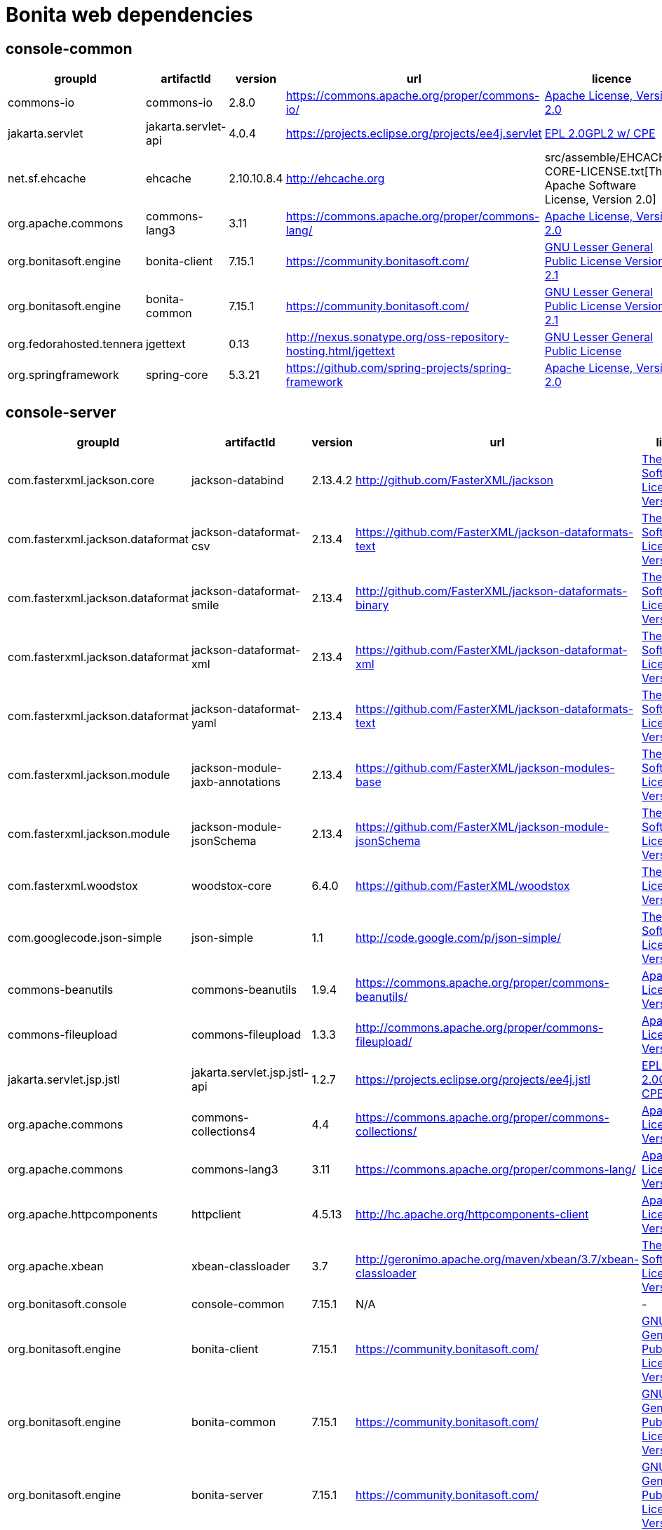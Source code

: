 
= Bonita web dependencies
:description: List all dependencies uses for Bonita web

== console-common

|===
| groupId | artifactId | version | url | licence

| commons-io
| commons-io
| 2.8.0
| https://commons.apache.org/proper/commons-io/[https://commons.apache.org/proper/commons-io/]
|  https://www.apache.org/licenses/LICENSE-2.0.txt[Apache License, Version 2.0]

| jakarta.servlet
| jakarta.servlet-api
| 4.0.4
| https://projects.eclipse.org/projects/ee4j.servlet[https://projects.eclipse.org/projects/ee4j.servlet]
|  http://www.eclipse.org/legal/epl-2.0https://www.gnu.org/software/classpath/license.html[EPL 2.0GPL2 w/ CPE]

| net.sf.ehcache
| ehcache
| 2.10.10.8.4
| http://ehcache.org[http://ehcache.org]
|  src/assemble/EHCACHE-CORE-LICENSE.txt[The Apache Software License, Version 2.0]

| org.apache.commons
| commons-lang3
| 3.11
| https://commons.apache.org/proper/commons-lang/[https://commons.apache.org/proper/commons-lang/]
|  https://www.apache.org/licenses/LICENSE-2.0.txt[Apache License, Version 2.0]

| org.bonitasoft.engine
| bonita-client
| 7.15.1
| https://community.bonitasoft.com/[https://community.bonitasoft.com/]
|  http://www.gnu.org/licenses/lgpl-2.1.html[GNU Lesser General Public License Version 2.1]

| org.bonitasoft.engine
| bonita-common
| 7.15.1
| https://community.bonitasoft.com/[https://community.bonitasoft.com/]
|  http://www.gnu.org/licenses/lgpl-2.1.html[GNU Lesser General Public License Version 2.1]

| org.fedorahosted.tennera
| jgettext
| 0.13
| http://nexus.sonatype.org/oss-repository-hosting.html/jgettext[http://nexus.sonatype.org/oss-repository-hosting.html/jgettext]
|  http://www.gnu.org/licenses/lgpl-2.1.html[GNU Lesser General Public License]

| org.springframework
| spring-core
| 5.3.21
| https://github.com/spring-projects/spring-framework[https://github.com/spring-projects/spring-framework]
|  https://www.apache.org/licenses/LICENSE-2.0[Apache License, Version 2.0]
|=== 

== console-server

|===
| groupId | artifactId | version | url | licence

| com.fasterxml.jackson.core
| jackson-databind
| 2.13.4.2
| http://github.com/FasterXML/jackson[http://github.com/FasterXML/jackson]
|  http://www.apache.org/licenses/LICENSE-2.0.txt[The Apache Software License, Version 2.0]

| com.fasterxml.jackson.dataformat
| jackson-dataformat-csv
| 2.13.4
| https://github.com/FasterXML/jackson-dataformats-text[https://github.com/FasterXML/jackson-dataformats-text]
|  http://www.apache.org/licenses/LICENSE-2.0.txt[The Apache Software License, Version 2.0]

| com.fasterxml.jackson.dataformat
| jackson-dataformat-smile
| 2.13.4
| http://github.com/FasterXML/jackson-dataformats-binary[http://github.com/FasterXML/jackson-dataformats-binary]
|  http://www.apache.org/licenses/LICENSE-2.0.txt[The Apache Software License, Version 2.0]

| com.fasterxml.jackson.dataformat
| jackson-dataformat-xml
| 2.13.4
| https://github.com/FasterXML/jackson-dataformat-xml[https://github.com/FasterXML/jackson-dataformat-xml]
|  http://www.apache.org/licenses/LICENSE-2.0.txt[The Apache Software License, Version 2.0]

| com.fasterxml.jackson.dataformat
| jackson-dataformat-yaml
| 2.13.4
| https://github.com/FasterXML/jackson-dataformats-text[https://github.com/FasterXML/jackson-dataformats-text]
|  http://www.apache.org/licenses/LICENSE-2.0.txt[The Apache Software License, Version 2.0]

| com.fasterxml.jackson.module
| jackson-module-jaxb-annotations
| 2.13.4
| https://github.com/FasterXML/jackson-modules-base[https://github.com/FasterXML/jackson-modules-base]
|  http://www.apache.org/licenses/LICENSE-2.0.txt[The Apache Software License, Version 2.0]

| com.fasterxml.jackson.module
| jackson-module-jsonSchema
| 2.13.4
| https://github.com/FasterXML/jackson-module-jsonSchema[https://github.com/FasterXML/jackson-module-jsonSchema]
|  http://www.apache.org/licenses/LICENSE-2.0.txt[The Apache Software License, Version 2.0]

| com.fasterxml.woodstox
| woodstox-core
| 6.4.0
| https://github.com/FasterXML/woodstox[https://github.com/FasterXML/woodstox]
|  http://www.apache.org/licenses/LICENSE-2.0.txt[The Apache License, Version 2.0]

| com.googlecode.json-simple
| json-simple
| 1.1
| http://code.google.com/p/json-simple/[http://code.google.com/p/json-simple/]
|  http://www.apache.org/licenses/LICENSE-2.0.txt[The Apache Software License, Version 2.0]

| commons-beanutils
| commons-beanutils
| 1.9.4
| https://commons.apache.org/proper/commons-beanutils/[https://commons.apache.org/proper/commons-beanutils/]
|  https://www.apache.org/licenses/LICENSE-2.0.txt[Apache License, Version 2.0]

| commons-fileupload
| commons-fileupload
| 1.3.3
| http://commons.apache.org/proper/commons-fileupload/[http://commons.apache.org/proper/commons-fileupload/]
|  https://www.apache.org/licenses/LICENSE-2.0.txt[Apache License, Version 2.0]

| jakarta.servlet.jsp.jstl
| jakarta.servlet.jsp.jstl-api
| 1.2.7
| https://projects.eclipse.org/projects/ee4j.jstl[https://projects.eclipse.org/projects/ee4j.jstl]
|  http://www.eclipse.org/legal/epl-2.0https://www.gnu.org/software/classpath/license.html[EPL 2.0GPL2 w/ CPE]

| org.apache.commons
| commons-collections4
| 4.4
| https://commons.apache.org/proper/commons-collections/[https://commons.apache.org/proper/commons-collections/]
|  https://www.apache.org/licenses/LICENSE-2.0.txt[Apache License, Version 2.0]

| org.apache.commons
| commons-lang3
| 3.11
| https://commons.apache.org/proper/commons-lang/[https://commons.apache.org/proper/commons-lang/]
|  https://www.apache.org/licenses/LICENSE-2.0.txt[Apache License, Version 2.0]

| org.apache.httpcomponents
| httpclient
| 4.5.13
| http://hc.apache.org/httpcomponents-client[http://hc.apache.org/httpcomponents-client]
|  http://www.apache.org/licenses/LICENSE-2.0.txt[Apache License, Version 2.0]

| org.apache.xbean
| xbean-classloader
| 3.7
| http://geronimo.apache.org/maven/xbean/3.7/xbean-classloader[http://geronimo.apache.org/maven/xbean/3.7/xbean-classloader]
|  http://www.apache.org/licenses/LICENSE-2.0.txt[The Apache Software License, Version 2.0]

| org.bonitasoft.console
| console-common
| 7.15.1
| N/A
|  -

| org.bonitasoft.engine
| bonita-client
| 7.15.1
| https://community.bonitasoft.com/[https://community.bonitasoft.com/]
|  http://www.gnu.org/licenses/lgpl-2.1.html[GNU Lesser General Public License Version 2.1]

| org.bonitasoft.engine
| bonita-common
| 7.15.1
| https://community.bonitasoft.com/[https://community.bonitasoft.com/]
|  http://www.gnu.org/licenses/lgpl-2.1.html[GNU Lesser General Public License Version 2.1]

| org.bonitasoft.engine
| bonita-server
| 7.15.1
| https://community.bonitasoft.com/[https://community.bonitasoft.com/]
|  http://www.gnu.org/licenses/lgpl-2.1.html[GNU Lesser General Public License Version 2.1]

| org.bonitasoft.web
| bonita-web-extensions
| 7.15.1
| N/A
|  -

| org.codehaus.groovy
| groovy
| 3.0.10
| https://groovy-lang.org[https://groovy-lang.org]
|  http://www.apache.org/licenses/LICENSE-2.0.txt[The Apache Software License, Version 2.0]

| org.glassfish.web
| jakarta.servlet.jsp.jstl
| 1.2.6
| https://projects.eclipse.org/projects/ee4j.jstl[https://projects.eclipse.org/projects/ee4j.jstl]
|  http://www.eclipse.org/legal/epl-2.0https://www.gnu.org/software/classpath/license.html[EPL 2.0GPL2 w/ CPE]

| org.restlet.jee
| org.restlet.ext.servlet
| 2.3.12
| http://restlet.org/org.restlet.ext.servlet[http://restlet.org/org.restlet.ext.servlet]
|  http://www.opensource.org/licenses/apache-2.0http://www.opensource.org/licenses/lgpl-3.0http://www.opensource.org/licenses/lgpl-2.1http://www.opensource.org/licenses/cddl1http://www.opensource.org/licenses/eclipse-1.0[Apache 2.0 licenseLGPL 3.0 licenseLGPL 2.1 licenseCDDL 1.0 licenseEPL 1.0 license]

| org.restlet.jse
| org.restlet
| 2.3.12
| http://restlet.org/org.restlet[http://restlet.org/org.restlet]
|  http://www.opensource.org/licenses/apache-2.0http://www.opensource.org/licenses/lgpl-3.0http://www.opensource.org/licenses/lgpl-2.1http://www.opensource.org/licenses/cddl1http://www.opensource.org/licenses/eclipse-1.0[Apache 2.0 licenseLGPL 3.0 licenseLGPL 2.1 licenseCDDL 1.0 licenseEPL 1.0 license]

| org.restlet.jse
| org.restlet.ext.jackson
| 2.3.12
| http://restlet.org/org.restlet.ext.jackson[http://restlet.org/org.restlet.ext.jackson]
|  http://www.opensource.org/licenses/apache-2.0http://www.opensource.org/licenses/lgpl-3.0http://www.opensource.org/licenses/lgpl-2.1http://www.opensource.org/licenses/cddl1http://www.opensource.org/licenses/eclipse-1.0[Apache 2.0 licenseLGPL 3.0 licenseLGPL 2.1 licenseCDDL 1.0 licenseEPL 1.0 license]

| org.scribe
| scribe
| 1.2.3
| http://github.com/fernandezpablo85/scribe-java[http://github.com/fernandezpablo85/scribe-java]
|  http://github.com/fernandezpablo85/scribe-java/blob/master/LICENSE.txt[MIT]

| org.springframework
| spring-web
| 5.3.21
| https://github.com/spring-projects/spring-framework[https://github.com/spring-projects/spring-framework]
|  https://www.apache.org/licenses/LICENSE-2.0[Apache License, Version 2.0]

| org.tuckey
| urlrewritefilter
| 4.0.3
| http://www.tuckey.org/urlrewrite/[http://www.tuckey.org/urlrewrite/]
|  http://www.opensource.org/licenses/bsd-license.php[BSD]

| org.yaml
| snakeyaml
| 1.32
| https://bitbucket.org/snakeyaml/snakeyaml[https://bitbucket.org/snakeyaml/snakeyaml]
|  http://www.apache.org/licenses/LICENSE-2.0.txt[Apache License, Version 2.0]

| ro.isdc.wro4j
| wro4j-core
| 1.7.0
| http://code.google.com/p/wro4j/wro4j-core/[http://code.google.com/p/wro4j/wro4j-core/]
|  http://www.apache.org/licenses/LICENSE-2.0.txt[The Apache Software License, Version 2.0]
|=== 

== console-common-sp

|===
| groupId | artifactId | version | url | licence

| com.bonitasoft.engine
| bonita-client-sp
| 7.15.1
| N/A
|  -

| commons-io
| commons-io
| 2.8.0
| https://commons.apache.org/proper/commons-io/[https://commons.apache.org/proper/commons-io/]
|  https://www.apache.org/licenses/LICENSE-2.0.txt[Apache License, Version 2.0]

| org.bonitasoft.console
| console-common
| 7.15.1
| N/A
|  -
|=== 

== console-server-sp

|===
| groupId | artifactId | version | url | licence

| com.bonitasoft.engine
| bonita-client-sp
| 7.15.1
| N/A
|  -

| com.bonitasoft.engine
| bonita-common-sp
| 7.15.1
| N/A
|  -

| com.bonitasoft.engine
| bonita-server-sp
| 7.15.1
| https://community.bonitasoft.com/[https://community.bonitasoft.com/]
|  http://www.gnu.org/licenses/lgpl-2.1.html[GNU Lesser General Public License Version 2.1]

| com.bonitasoft.web
| bonita-web-extensions-sp
| 7.15.1
| N/A
|  -

| commons-fileupload
| commons-fileupload
| 1.3.3
| http://commons.apache.org/proper/commons-fileupload/[http://commons.apache.org/proper/commons-fileupload/]
|  https://www.apache.org/licenses/LICENSE-2.0.txt[Apache License, Version 2.0]

| commons-io
| commons-io
| 2.8.0
| https://commons.apache.org/proper/commons-io/[https://commons.apache.org/proper/commons-io/]
|  https://www.apache.org/licenses/LICENSE-2.0.txt[Apache License, Version 2.0]

| jakarta.servlet.jsp.jstl
| jakarta.servlet.jsp.jstl-api
| 1.2.7
| https://projects.eclipse.org/projects/ee4j.jstl[https://projects.eclipse.org/projects/ee4j.jstl]
|  http://www.eclipse.org/legal/epl-2.0https://www.gnu.org/software/classpath/license.html[EPL 2.0GPL2 w/ CPE]

| net.sourceforge.spnego
| spnego
| r9
| http://spnego.sourceforge.net/[http://spnego.sourceforge.net/]
|  http://www.gnu.org/licenses/lgpl-3.0.html[GNU Lesser General Public License v3.0]

| org.apache.xbean
| xbean-classloader
| 3.7
| http://geronimo.apache.org/maven/xbean/3.7/xbean-classloader[http://geronimo.apache.org/maven/xbean/3.7/xbean-classloader]
|  http://www.apache.org/licenses/LICENSE-2.0.txt[The Apache Software License, Version 2.0]

| org.bonitasoft.console
| console-common-sp
| 7.15.1
| N/A
|  -

| org.bonitasoft.console
| console-server
| 7.15.1
| N/A
|  -

| org.bonitasoft.console
| console-server
| 7.15.1
| N/A
|  -

| org.glassfish.web
| jakarta.servlet.jsp.jstl
| 1.2.6
| https://projects.eclipse.org/projects/ee4j.jstl[https://projects.eclipse.org/projects/ee4j.jstl]
|  http://www.eclipse.org/legal/epl-2.0https://www.gnu.org/software/classpath/license.html[EPL 2.0GPL2 w/ CPE]

| org.keycloak
| keycloak-adapter-core
| 20.0.1
| http://keycloak.org/keycloak-adapter-core[http://keycloak.org/keycloak-adapter-core]
|  https://www.apache.org/licenses/LICENSE-2.0[Apache License, Version 2.0]

| org.keycloak
| keycloak-saml-adapter-api-public
| 20.0.1
| http://keycloak.org/keycloak-saml-adapter-api-public[http://keycloak.org/keycloak-saml-adapter-api-public]
|  https://www.apache.org/licenses/LICENSE-2.0[Apache License, Version 2.0]

| org.keycloak
| keycloak-saml-servlet-filter-adapter
| 20.0.1
| http://keycloak.org/keycloak-saml-servlet-filter-adapter[http://keycloak.org/keycloak-saml-servlet-filter-adapter]
|  https://www.apache.org/licenses/LICENSE-2.0[Apache License, Version 2.0]

| org.keycloak
| keycloak-servlet-filter-adapter
| 20.0.1
| http://keycloak.org/keycloak-servlet-filter-adapter[http://keycloak.org/keycloak-servlet-filter-adapter]
|  https://www.apache.org/licenses/LICENSE-2.0[Apache License, Version 2.0]

| org.scribe
| scribe
| 1.2.3
| http://github.com/fernandezpablo85/scribe-java[http://github.com/fernandezpablo85/scribe-java]
|  http://github.com/fernandezpablo85/scribe-java/blob/master/LICENSE.txt[MIT]

| org.slf4j
| slf4j-api
| 1.7.30
| http://www.slf4j.org[http://www.slf4j.org]
|  http://www.opensource.org/licenses/mit-license.php[MIT License]

| org.tuckey
| urlrewritefilter
| 4.0.3
| http://www.tuckey.org/urlrewrite/[http://www.tuckey.org/urlrewrite/]
|  http://www.opensource.org/licenses/bsd-license.php[BSD]
|=== 

